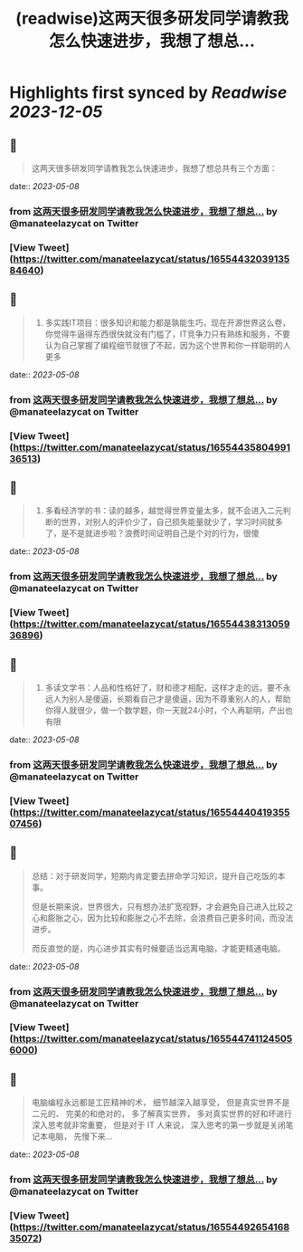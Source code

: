 :PROPERTIES:
:title: (readwise)这两天很多研发同学请教我怎么快速进步，我想了想总...
:END:

:PROPERTIES:
:author: [[manateelazycat on Twitter]]
:full-title: "这两天很多研发同学请教我怎么快速进步，我想了想总..."
:category: [[tweets]]
:url: https://twitter.com/manateelazycat/status/1655443203913584640
:image-url: https://pbs.twimg.com/profile_images/768239262/HaskellIcon.jpg
:END:

* Highlights first synced by [[Readwise]] [[2023-12-05]]
** 📌
#+BEGIN_QUOTE
这两天很多研发同学请教我怎么快速进步，我想了想总共有三个方面： 
#+END_QUOTE
    date:: [[2023-05-08]]
*** from _这两天很多研发同学请教我怎么快速进步，我想了想总..._ by @manateelazycat on Twitter
*** [View Tweet](https://twitter.com/manateelazycat/status/1655443203913584640)
** 📌
#+BEGIN_QUOTE
1. 多实践IT项目：很多知识和能力都是孰能生巧，现在开源世界这么卷，你觉得牛逼得东西很快就没有门槛了，IT竞争力只有熟练和服务，不要认为自己掌握了编程细节就很了不起，因为这个世界和你一样聪明的人更多 
#+END_QUOTE
    date:: [[2023-05-08]]
*** from _这两天很多研发同学请教我怎么快速进步，我想了想总..._ by @manateelazycat on Twitter
*** [View Tweet](https://twitter.com/manateelazycat/status/1655443580499136513)
** 📌
#+BEGIN_QUOTE
2. 多看经济学的书：读的越多，越觉得世界变量太多，就不会进入二元判断的世界，对别人的评价少了，自己损失能量就少了，学习时间就多了，是不是就进步啦？浪费时间证明自己是个对的行为，很傻 
#+END_QUOTE
    date:: [[2023-05-08]]
*** from _这两天很多研发同学请教我怎么快速进步，我想了想总..._ by @manateelazycat on Twitter
*** [View Tweet](https://twitter.com/manateelazycat/status/1655443831305936896)
** 📌
#+BEGIN_QUOTE
3. 多读文学书：人品和性格好了，财和德才相配，这样才走的远，要不永远人为别人是傻逼，长期看自己才是傻逼，因为不尊重别人的人，帮助你得人就很少，做一个数学题，你一天就24小时，个人再聪明，产出也有限 
#+END_QUOTE
    date:: [[2023-05-08]]
*** from _这两天很多研发同学请教我怎么快速进步，我想了想总..._ by @manateelazycat on Twitter
*** [View Tweet](https://twitter.com/manateelazycat/status/1655444041935507456)
** 📌
#+BEGIN_QUOTE
总结：对于研发同学，短期内肯定要去拼命学习知识，提升自己吃饭的本事。

但是长期来说，世界很大，只有想办法扩宽视野，才会避免自己进入比较之心和膨胀之心，因为比较和膨胀之心不去除，会浪费自己更多时间，而没法进步。

而反直觉的是，内心进步其实有时候要适当远离电脑，才能更精通电脑。 
#+END_QUOTE
    date:: [[2023-05-08]]
*** from _这两天很多研发同学请教我怎么快速进步，我想了想总..._ by @manateelazycat on Twitter
*** [View Tweet](https://twitter.com/manateelazycat/status/1655447411245056000)
** 📌
#+BEGIN_QUOTE
电脑编程永远都是工匠精神的术， 细节越深入越享受， 但是真实世界不是二元的、 完美的和绝对的， 多了解真实世界， 多对真实世界的好和坏进行深入思考就非常重要， 但是对于 IT 人来说， 深入思考的第一步就是关闭笔记本电脑， 先慢下来... 
#+END_QUOTE
    date:: [[2023-05-08]]
*** from _这两天很多研发同学请教我怎么快速进步，我想了想总..._ by @manateelazycat on Twitter
*** [View Tweet](https://twitter.com/manateelazycat/status/1655449265416835072)